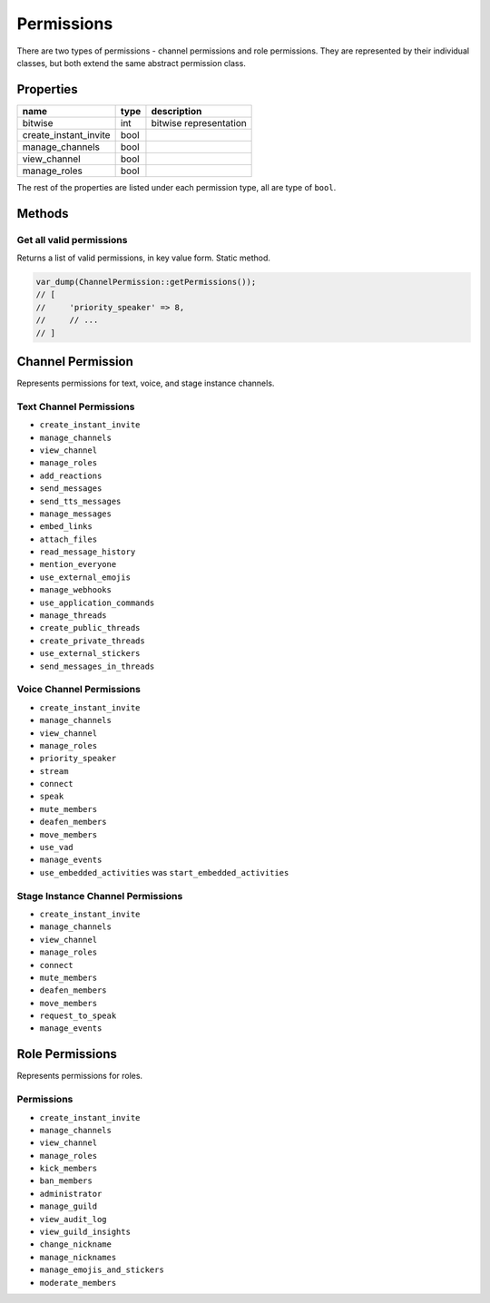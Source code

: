 ===========
Permissions
===========


There are two types of permissions - channel permissions and role permissions. They are represented by their individual classes, but both extend the same abstract permission class.

Properties
==========

===================== ==== ======================
name                  type description
===================== ==== ======================
bitwise               int  bitwise representation
create_instant_invite bool 
manage_channels       bool 
view_channel          bool 
manage_roles          bool 
===================== ==== ======================

The rest of the properties are listed under each permission type, all are type of ``bool``.

Methods
=======

Get all valid permissions
-------------------------

Returns a list of valid permissions, in key value form. Static method.

.. code:: php

   var_dump(ChannelPermission::getPermissions());
   // [
   //     'priority_speaker' => 8,
   //     // ...
   // ]

Channel Permission
==================

Represents permissions for text, voice, and stage instance channels.

Text Channel Permissions
------------------------

-  ``create_instant_invite``
-  ``manage_channels``
-  ``view_channel``
-  ``manage_roles``
-  ``add_reactions``
-  ``send_messages``
-  ``send_tts_messages``
-  ``manage_messages``
-  ``embed_links``
-  ``attach_files``
-  ``read_message_history``
-  ``mention_everyone``
-  ``use_external_emojis``
-  ``manage_webhooks``
-  ``use_application_commands``
-  ``manage_threads``
-  ``create_public_threads``
-  ``create_private_threads``
-  ``use_external_stickers``
-  ``send_messages_in_threads``

Voice Channel Permissions
-------------------------

-  ``create_instant_invite``
-  ``manage_channels``
-  ``view_channel``
-  ``manage_roles``
-  ``priority_speaker``
-  ``stream``
-  ``connect``
-  ``speak``
-  ``mute_members``
-  ``deafen_members``
-  ``move_members``
-  ``use_vad``
-  ``manage_events``
-  ``use_embedded_activities`` was ``start_embedded_activities``

Stage Instance Channel Permissions
----------------------------------

-  ``create_instant_invite``
-  ``manage_channels``
-  ``view_channel``
-  ``manage_roles``
-  ``connect``
-  ``mute_members``
-  ``deafen_members``
-  ``move_members``
-  ``request_to_speak``
-  ``manage_events``

Role Permissions
================

Represents permissions for roles.

Permissions
-----------

-  ``create_instant_invite``
-  ``manage_channels``
-  ``view_channel``
-  ``manage_roles``
-  ``kick_members``
-  ``ban_members``
-  ``administrator``
-  ``manage_guild``
-  ``view_audit_log``
-  ``view_guild_insights``
-  ``change_nickname``
-  ``manage_nicknames``
-  ``manage_emojis_and_stickers``
-  ``moderate_members``